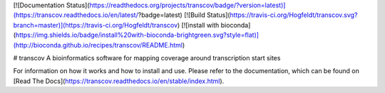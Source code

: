 [![Documentation Status](https://readthedocs.org/projects/transcov/badge/?version=latest)](https://transcov.readthedocs.io/en/latest/?badge=latest) [![Build Status](https://travis-ci.org/Hogfeldt/transcov.svg?branch=master)](https://travis-ci.org/Hogfeldt/transcov)
[![install with bioconda](https://img.shields.io/badge/install%20with-bioconda-brightgreen.svg?style=flat)](http://bioconda.github.io/recipes/transcov/README.html)


# transcov
A bioinformatics software for mapping coverage around transcription start sites

For information on how it works and how to install and use. Please refer to the documentation, which can be found on [Read The Docs](https://transcov.readthedocs.io/en/stable/index.html).


